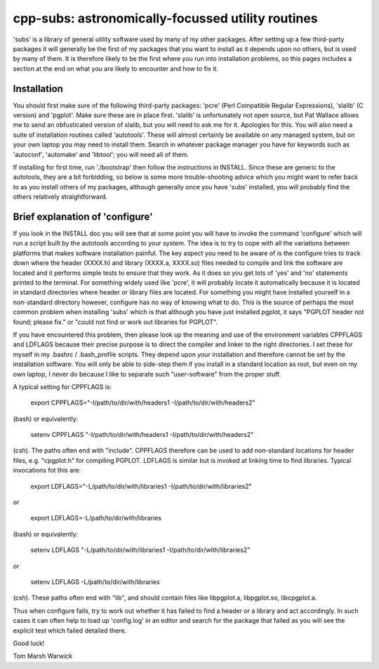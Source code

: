 cpp-subs: astronomically-focussed utility routines
==================================================

'subs' is a library of general utility software used by many of my
other packages. After setting up a few third-party packages it will
generally be the first of my packages that you want to install as it
depends upon no others, but is used by many of them. It is therefore
likely to be the first where you run into installation problems, so
this pages includes a section at the end on what you are likely to
encounter and how to fix it.

Installation
------------

You should first make sure of the following third-party packages:
'pcre' (Perl Compatible Regular Expressions), 'slalib' (C version) and
'pgplot'. Make sure these are in place first. 'slalib' is
unfortunately not open source, but Pat Wallace allows me to send an
obfusticated version of slalib, but you will need to ask me for
it. Apologies for this. You will also need a suite of installation
routines called 'autotools'. These will almost certainly be available
on any managed system, but on your own laptop you may need to install
them. Search in whatever package manager you have for keywords such as
'autoconf', 'automake' and 'libtool'; you will need all of them.

If installing for first time, run './bootstrap' then follow the
instructions in INSTALL. Since these are generic to the autotools,
they are a bit forbidding, so below is some more trouble-shooting
advice which you might want to refer back to as you install others of
my packages, although generally once you have 'subs' installed, you
will probably find the others relatively straightforward.

Brief explanation of 'configure'
--------------------------------

If you look in the INSTALL doc you will see that at some point you
will have to invoke the command 'configure' which will run a script
built by the autotools according to your system. The idea is to try to
cope with all the variations between platforms that makes software
installation painful. The key aspect you need to be aware of is the
configure tries to track down where the header (XXXX.h) and library
(XXXX.a, XXXX.so) files needed to compile and link the software are
located and it performs simple tests to ensure that they work. As it
does so you get lots of 'yes' and 'no' statements printed to the
terminal. For something widely used like 'pcre', it will probably
locate it automatically because it is located in standard directories
where header or library files are located. For something you might
have installed yourself in a non-standard directory however, configure
has no way of knowing what to do. This is the source of perhaps the
most common problem when installing 'subs' which is that although you
have just installed pgplot, it says "PGPLOT header not found; please
fix." or "could not find or work out libraries for PGPLOT".

If you have encountered this problem, then please look up the meaning
and use of the environment variables CPPFLAGS and LDFLAGS because
their precise purpose is to direct the compiler and linker to the
right directories. I set these for myself in my .bashrc /
.bash_profile scripts. They depend upon *your* installation and
therefore cannot be set by the installation software. You will only be
able to side-step them if you install in a standard location as root,
but even on my own laptop, I never do because I like to separate
such "user-software" from the proper stuff.

A typical setting for CPPFLAGS is:

  export CPPFLAGS="-I/path/to/dir/with/headers1 -I/path/to/dir/with/headers2"

(bash) or equivalently:

  setenv CPPFLAGS "-I/path/to/dir/with/headers1 -I/path/to/dir/with/headers2"

(csh). The paths often end with "include". CPPFLAGS therefore can be
used to add non-standard locations for header files, e.g. "cpgplot.h"
for compiling PGPLOT. LDFLAGS is similar but is invoked at linking time
to find libraries. Typical invocations fot this are:

  export LDFLAGS="-L/path/to/dir/with/libraries1 -I/path/to/dir/with/libraries2"

or

  export LDFLAGS=-L/path/to/dir/with/libraries

(bash) or equivalently:

  setenv LDFLAGS "-L/path/to/dir/with/libraries1 -I/path/to/dir/with/libraries2"

or

  setenv LDFLAGS -L/path/to/dir/with/libraries

(csh). These paths often end with "lib", and should contain files like
libpgplot.a, libpgplot.so, libcpgplot.a.

Thus when configure fails, try to work out whether it has failed to
find a header or a library and act accordingly. In such cases it can
often help to load up 'config.log' in an editor and search for the
package that failed as you will see the explicit test which failed
detailed there.

Good luck!

Tom Marsh
Warwick
